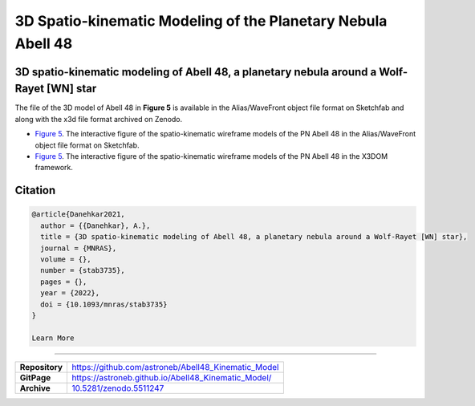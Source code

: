 =============================================================
3D Spatio-kinematic Modeling of the Planetary Nebula Abell 48
=============================================================

.. image:: https://img.shields.io/badge/DOI-10.5281/zenodo.5511247-blue.svg
    :target: https://doi.org/10.5281/zenodo.5511247
    :alt: Zenodo

3D spatio-kinematic modeling of Abell 48, a planetary nebula around a Wolf-Rayet [WN] star
==========================================================================================

The file of the 3D model of Abell 48 in **Figure 5** is available in the Alias/WaveFront object file format on Sketchfab and along with the x3d file format archived on Zenodo. 

* `Figure 5 <https://astroneb.github.io/Abell48_Kinematic_Model/>`_. The interactive figure of the spatio-kinematic wireframe models of the PN Abell 48 in the Alias/WaveFront object file format on Sketchfab.

* `Figure 5 <https://astroneb.github.io/Abell48_Kinematic_Model/figure5/>`_. The interactive figure of the spatio-kinematic wireframe models of the PN Abell 48 in the X3DOM framework.

Citation
========

.. code-block:: bibtex

   @article{Danehkar2021,
     author = {{Danehkar}, A.},
     title = {3D spatio-kinematic modeling of Abell 48, a planetary nebula around a Wolf-Rayet [WN] star},
     journal = {MNRAS},
     volume = {},
     number = {stab3735},
     pages = {},
     year = {2022},
     doi = {10.1093/mnras/stab3735}
   }
   
   Learn More
==========

==================  =============================================
**Repository**      https://github.com/astroneb/Abell48_Kinematic_Model
**GitPage**         https://astroneb.github.io/Abell48_Kinematic_Model/
**Archive**         `10.5281/zenodo.5511247 <https://doi.org/10.5281/zenodo.5511247>`_
==================  =============================================
